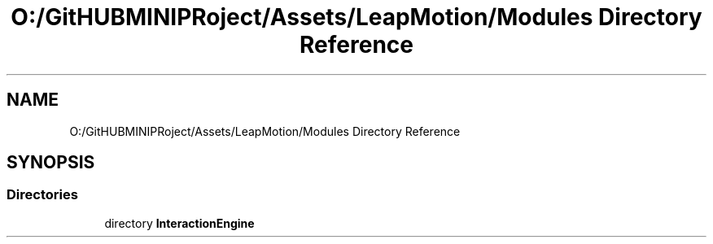 .TH "O:/GitHUBMINIPRoject/Assets/LeapMotion/Modules Directory Reference" 3 "Sat Jul 20 2019" "Version https://github.com/Saurabhbagh/Multi-User-VR-Viewer--10th-July/" "Multi User Vr Viewer" \" -*- nroff -*-
.ad l
.nh
.SH NAME
O:/GitHUBMINIPRoject/Assets/LeapMotion/Modules Directory Reference
.SH SYNOPSIS
.br
.PP
.SS "Directories"

.in +1c
.ti -1c
.RI "directory \fBInteractionEngine\fP"
.br
.in -1c
